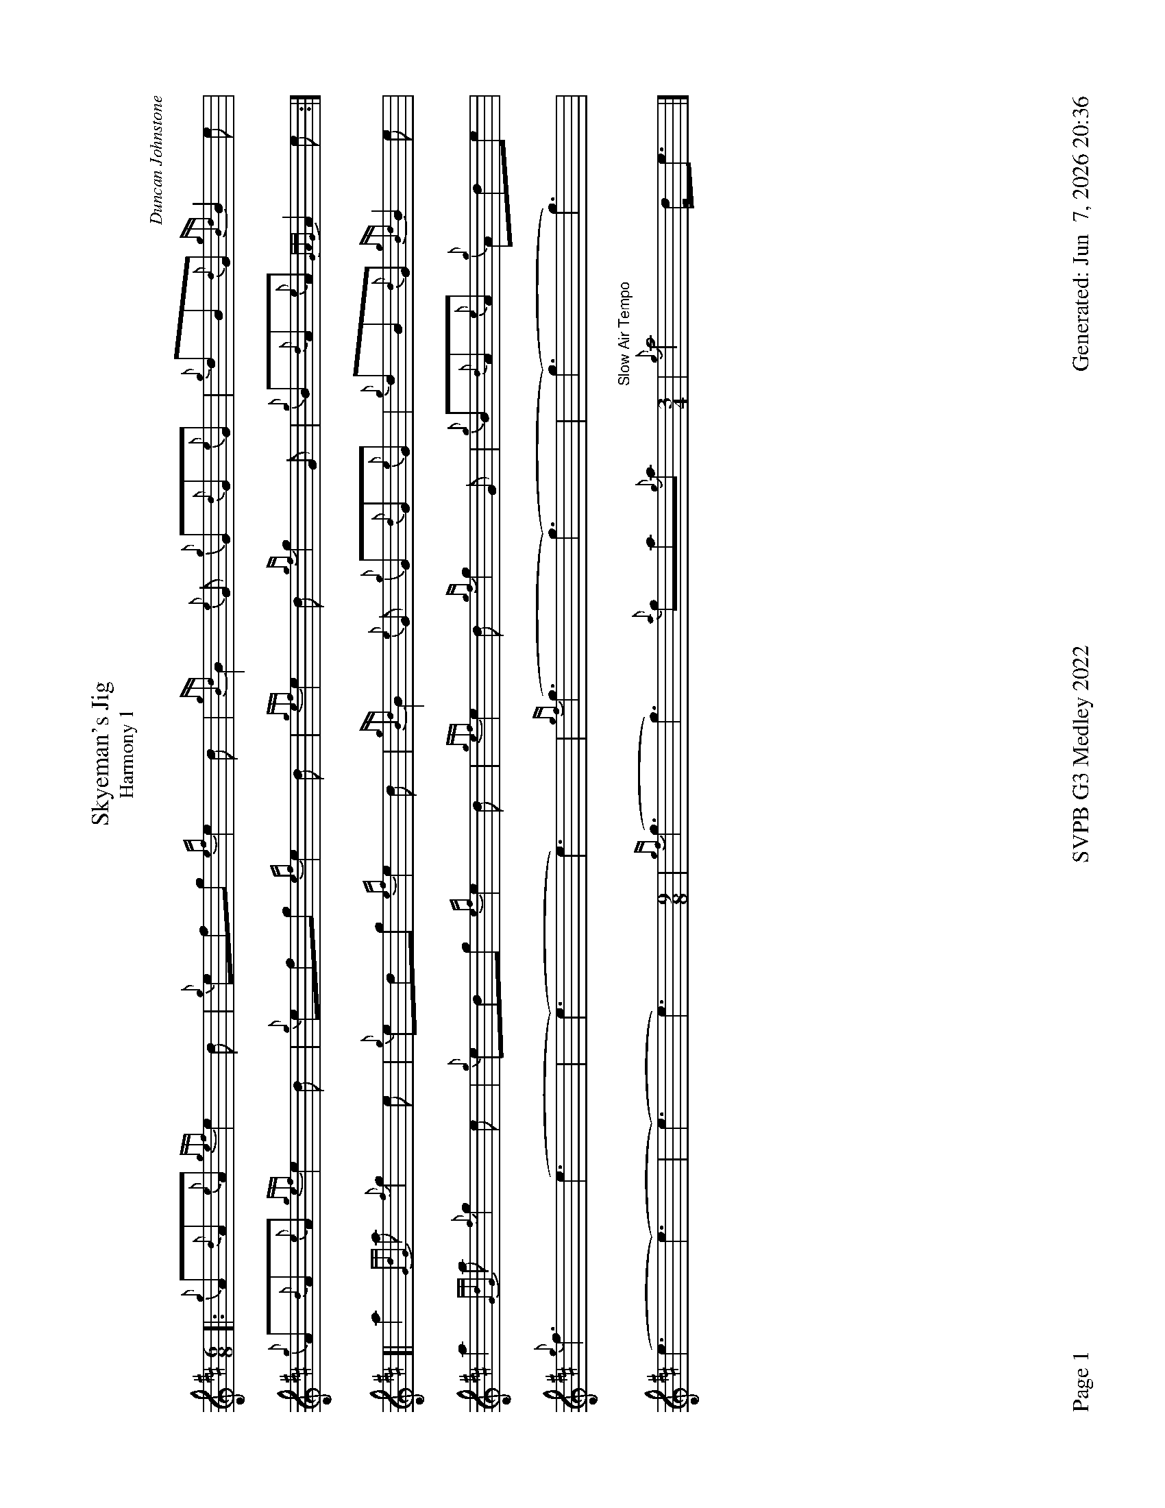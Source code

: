 %abc-2.2
I:abc-include style.abh
%%footer "Page $P	SVPB G3 Medley 2022	Generated: $D"
%%landscape 1
%%scale 0.65


X:1
T:Skyeman's Jig 
T:Harmony 1
C:Duncan Johnstone
L:1/8
R:Jig
M:6/8
K:D
[|: {g}A{d}A{e}A {gef}e2 d | {g}efg {ef}e2 d | {gBd}B2 {e}G {g}G{d}G{e}G | {g}dB{d}G {gBd}B2 e |
{g}A{d}A{e}A {gef}e2 d | {g}efg {ef}e2 d | {gef}e2 d {gf}g2 G | {g}B{d}A{e}A {GAG}A2 e :|]
[| a2{GdG}a {f}g2 e | {g}edg {ef}e2 d | {gBd}B2 {e}G {g}G{d}G{e}G | {g}dB{d}G {gBd}B2 e |
 a2{GdG}a {f}g2 e | {g}edg {ef}e2 d | {gef}e2 d {gf}g2 G | {g}B{d}A{e}A {g}Ade |
 {g}f3 (e3 | (e3) e3) | {gf}(g3 (g3) | (g3) g3) |
 (e3 (e3) | (e3) e3)  [M:9/8] | {gf}(g3 g3) {a}ga{g}a [M:3/4] "Slow Air Tempo" | {g}a4 d<e|]

X:2
T:Skyeman's Jig
T:Harmony 2
C:Duncan Johnstone
L:1/8
R:Jig
M:6/8
K:D
[|: {g}A{d}A{e}A {gef}e2 d | {g}efg {ef}e2 d | {gBd}B2 {e}G {g}G{d}G{e}G | {g}dB{d}G {gBd}B2 e |
{g}A{d}A{e}A {gef}e2 d | {g}efg {ef}e2 d | {gef}e2 d {gf}g2 G | {g}B{d}A{e}A {GAG}A2 e :|]
[| a2{GdG}a {f}g2 e | {g}edg {ef}e2 d | {gBd}B2 {e}G {g}G{d}G{e}G | {g}dB{d}G {gBd}B2 e |
 a2{GdG}a {f}g2 e | {g}edg {ef}e2 d | {gef}e2 d {gf}g2 G | {g}B{d}A{e}A {g}Ade |
 {g}d2c {g}(B3 | (B3) B3) | {G}(B3 (B3) | (B3) B3) |
 {g}A{d}A{e}A {g}(A3 | (A3) A3)  [M:9/8] | {g}(G3 G3) {g}de{A}e [M:3/4] "Slow Air Tempo" | {g}e4 {g}d<e |]

X:3
T:The Wish
T:Harmony 1
C:Lyric Todkill
L:1/8
R:Slow Air
M:3/4
K:D
Q:"68 bpm"
[| {g}Bd {ag}a3g | {a}fa {c}d3c | {g}B4 d2 | {g}e4 {g}ec | 
{g}d2 {g}e/(d d2)| {g}df a3 e | {g}d2 {g}Bd {g}e2 | {g}f3 g ae ||
{g}f3 e {g}d2 | {g}e/d/A {g}B4 |{c}d2 f2 {g}dB | (A4 A) B |
{g}c4 B2 | {g}e/d/A {g}B4 | {g}A2 e2 A2 | A4 {G}A2 |
"Watch foot"{g}!tenuto!B!tenuto!d {ag}a3g [M:5/4]| {a}fd {g}A/B/d {g}d4 {g}c/d/e "Spey Time"[M:C]|{g}e4 {gf}g4 |] 


X:4
T:The Wish
T:Harmony 2
C:Lyric Todkill
L:1/8
R:Slow Air
M:3/4
K:D
Q:"68 bpm"
[| {g}Bd {ag}a3g | {a}fa {c}d3c | {g}Bd {gf}g3B | {d}c4 {G}A2 | 
{g}B2 {g}e/d/(B B2)| {g}B2 {G}A4 | {g}(G2 G2) {g}(A2 | A3) B {g}dc ||
{g}dA/{d}A/ {g}dA/{d}A/ {g}B/d/g/f/ | a/g/{a}f {gc}d2e2 | {g}dA/{d}A/ {g}dA/{d}A/ B/d/B | {gc}d4 {g}cB |
{g}f3 e {g}df | a/g/f {gc}d4 | {g}e2 c2 {g}e2 | {g}f4 {G}A2 |
"Watch foot"{g}!tenuto!B!tenuto!d {ag}a3g [M:5/4]| {a}fd {g}A/B/d {g}B3 {G}A {g}A/B/c "Spey Time"[M:C]|{g}c4 {e}A4 |]

X:5
T:The Wish
T:Harmony 3
C:Lyric Todkill
L:1/8
R:Slow Air
M:3/4
K:D
[| {g}Bd {ag}a3g | {a}fa {c}d3c | {g}Bd {gf}g3B | {d}c4 {G}A2 | 
{g}Bd {ag}a3g | {a}fa {c}d3c | {g}Bd {gf}g2{ag}a2 | {c}d3e {g}fg ||
{ag}a3g {a}fd | {g}A/B/d {gf}g3a | {e}f3a {fg}fd | {ag}(a4 a3)d |
{ag}a3g {a}fd | {g}A/B/d {gf}g3d | {g}c2 {ag}a2 g2 | {a}e2 d2 {G}A2 |
"Watch foot"{g}!tenuto!B!tenuto!d {ag}a3g [M:5/4]| {a}fd {g}A/B/d G3{d}A {g}A/B/c "Spey Time"[M:C]|{g}A4 {g}e4 |]

X:6
T:Fiddler's Joy
T:Harmony 1
R:Strathspey
Z:Transcribed 31 May, 2018 by Stephen Beitzel
C:Trad., arr. by Adam Blaine
M:C
L:1/8
K:D
[| {a}f8| {g}e8 | {Gdc}d2 {g}f<a {AGAG}A>a f/e/d | {gcd}c<{e}A {a}g/f/e {Gdc}d2 {gdG}d>A |
{Gdc}d2 {g}f<a {AGAG}A>a f/e/d | {gcd}c2 {e}A>{d}c {g}e>f {a}g/f/e | {Gdc}d2 {g}f<a {AGAG}A>a f/e/d | {gcd}c<{e}A {a}g/f/e {Gdc}d2 {gdG}d>A |
{Gdc}d>e {g}f>d {g}f<a {fg}f>d | {gf}g>A {gef}e>d {g}c<e {g}A/B/c | {Gdc}d>e {g}f>d {g}f<a {fg}f>d | {gcd}c<{e}A {a}g/f/e {Gdc}d2 {gdG}d>A |
{Gdc}d>e {g}f>d {g}f<a {fg}f>d | {gf}g>A {gef}e>d {g}c<e {A}e/f/g | a/g/f {a}g/f/e {g}f/e/d {g}e/f/g [M:2/4] | {cd}c<{e}A {a}g/f/e [M:C|] | "Reel Tempo" {Gdc}d4 {g}B2c2 |]

X:7
T:Fiddler's Joy
T:Harmony 2
R:Strathspey
Z:Transcribed 31 May, 2018 by Stephen Beitzel
C:Trad., arr. by Adam Blaine
M:C
L:1/8
K:D
[| {Gdc}d8| {g}c8 | {Gdc}d2 {g}f<a {AGAG}A>a f/e/d | {gcd}c<{e}A {a}g/f/e {Gdc}d2 {gdG}d>A |
{Gdc}d2 {g}f<a {AGAG}A>a f/e/d | {gcd}c2 {e}A>{d}c {g}e>f {a}g/f/e | {Gdc}d2 {g}f<a {AGAG}A>a f/e/d | {gcd}c<{e}A {a}g/f/e {Gdc}d2 {gdG}d>A |
{Gdc}d>e {g}f>d {g}f<a {fg}f>d | {gf}g>A {gef}e>d {g}c<e {g}A/B/c | {Gdc}d>e {g}f>d {g}f<a {fg}f>d | {gcd}c<{e}A {a}g/f/e {Gdc}d2 {gdG}d>A |
{Gdc}d>e {g}f>d {g}f<a {fg}f>d | {gf}g>A {gef}e>d {g}c<e {A}e/f/g | a/g/f {a}g/f/e {g}f/e/d {g}e/f/g [M:2/4] | {cd}c<{e}A {a}g/f/e [M:C|] | "Reel Tempo" {Gdc}d4 {g}B2c2 |]

X:8
T:MacArthur Road
T:Harmony 1
R:Reel
C:Adam Blaine
L:1/8
M:C|
K:D
[|{g}dA {gAGAG}A2 {g}AB{g}de | {fege} f2 {g}fd {g}ed{g}Bd | {gef}e2 {A}ef {g}ed{g}Bd | {g}ef{g}fd {g}ed{g}Be |
{g}dA {gAGAG}A2 {g}AB{g}de | {fege} f2 {g}fd {g}ed{g}Bd | {gef}e2 {A}ef {g}ed{g}B{d}A| {g}AB{g}de {Gdc}d2 {g}de ||
{g}dA {gAGAG}A2 {g}dAeA | {g}d8 | {e}A8 | {g}d4 {e}A4 |
{g}dA {gAGAG}A2 {g}dAeA | {g}d8 | {e}A8 | {g}AB{g}de {Gdc}d2 {g}de |
{g}dA {gAGAG}A2 {g}dAeA | {g}dAeA {g}d4| {g}A8 | {g}c4 {g}f2g2 |
"    Welcome back to wish.com"d4 d2 B2 | d2 A2 agf2  | G4 d4 | f4 a4 | A4 cdec |
{g}(f8 | f8) | {g}a8 | {g}d3 a3 f2 | {g}(a8 | a2) g2 f z3 |]

X:9
T:MacArthur Road
T:Harmony 2
R:Reel
C:Adam Blaine
L:1/8
M:C|
K:D
[|{g}dA {gAGAG}A2 {g}AB{g}de | {fege} f2 {g}fd {g}ed{g}Bd | {gef}e2 {A}ef {g}ed{g}Bd | {g}ef{g}fd {g}ed{g}Be |
{g}dA {gAGAG}A2 {g}AB{g}de | {fege} f2 {g}fd {g}ed{g}Bd | {gef}e2 {A}ef {g}ed{g}B{d}A| {g}AB{g}de {Gdc}d2 {g}de ||
{g}fA {gAGAG}A2 {g}fAgA | {gfg}f2 ge {g}fd{g}Bd | {gef}e2 {A}ef {g}ed{g}Bd | {g}ef{g}fd {g}ed{g}Bd |
{g}fA {gAGAG}A2 {g}fAgA | {gfg}f2 ge {g}fd{g}Bd | {gef}e2 {A}ef {g}ed{g}B{d}A | {g}AB{g}de {Gdc}d2 {g}de |
{g}f4 {g}f2 g2 | f2 g2 f4 | {g}(e8 | e4) {g}f2g2 |
"Welcome back to Wish.com"{g}dA {gAGAG}A2 {g}AB{g}de | {g}fA gA {g}ed{g}A2 | {g}dedc {g}BcBG | {g}dA{g}BA {g}eA{g}fA | {g}f2e2 {g}AB{g}ce |
{g}(d8 | d8) | {g}A8 | {g}B3 d3 A2 | {g}(A8 | A2) B2 {g}A z3 |]

X:10
T:MacArthur Road
T:Harmony 3
R:Reel
C:Dave Richardson
L:1/8
M:C|
K:D
[|{g}dA {gAGAG}A2 {g}AB{g}de | {fege} f2 {g}fd {g}ed{g}Bd | {gef}e2 {A}ef {g}ed{g}Bd | {g}ef{g}fd {g}ed{g}Be |
{g}dA {gAGAG}A2 {g}AB{g}de | {fege} f2 {g}fd {g}ed{g}Bd | {gef}e2 {A}ef {g}ed{g}B{d}A| {g}AB{g}de {Gdc}d2 {g}de ||
{g}fA {gAGAG}A2 {g}fAgA | {gfg}f2 ge {g}fd{g}Bd | {gef}e2 {A}ef {g}ed{g}Bd | {g}ef{g}fd {g}ed{g}Bd |
{g}fA {gAGAG}A2 {g}fAgA | {gfg}f2 ge {g}fd{g}Bd | {gef}e2 {A}ef {g}ed{g}B{d}A | {g}AB{g}de {Gdc}d2 {g}de |
{g}fA {gAGAG}A2 {g}fAgA | {g}fAgA {g}fd{g}Bd | {gef}e2 {A}ef {g}ed{g}Bd | {g}e4 {g}f2g2 |
"    Welcome back to wish.com"{ag}(a4 a2)g2 | {a}f2d2 {g}ABd2 | {gf}g8 | d4 {g}(c4 | c4) {g}cd{g}ea |
A8 | A8 | {g}e3f {g}ed{g}B{d}A | {gf}g3 {a}f3 d2 | {g}e3f {g}ed{g}B{d}(A | A)B{g}de a z3 |]


